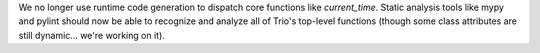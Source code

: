 We no longer use runtime code generation to dispatch core functions
like `current_time`. Static analysis tools like mypy and pylint should
now be able to recognize and analyze all of Trio's top-level functions
(though some class attributes are still dynamic... we're working on it).
